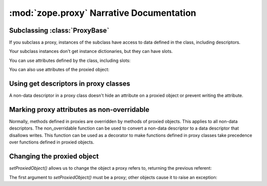 :mod:`zope.proxy` Narrative Documentation
=========================================

Subclassing :class:`ProxyBase`
------------------------------

If you subclass a proxy, instances of the subclass have access to
data defined in the class, including descriptors.

Your subclass instances don't get instance dictionaries, but they
can have slots.

.. doctest::

   >>> from zope.proxy import ProxyBase
   >>> class MyProxy(ProxyBase):
   ...    __slots__ = 'x', 'y'
   ...
   ...    def f(self):
   ...        return self.x

   >>> l = [1, 2, 3]
   >>> p = MyProxy(l)

You can use attributes defined by the class, including slots:

.. doctest::

   >>> p.x = 'x'
   >>> p.x
   'x'
   >>> p.f()
   'x'

You can also use attributes of the proxied object:

.. doctest::

   >>> p
   [1, 2, 3]
   >>> p.pop()
   3
   >>> p
   [1, 2]


Using get descriptors in proxy classes
--------------------------------------

A non-data descriptor in a proxy class doesn't hide an attribute on
a proxied object or prevent writing the attribute.

.. doctest::

    >>> class ReadDescr(object):
    ...     def __get__(self, i, c):
    ...         return 'read'

    >>> from zope.proxy import ProxyBase
    >>> class MyProxy(ProxyBase):
    ...    __slots__ = ()
    ...
    ...    z = ReadDescr()
    ...    q = ReadDescr()

    >>> class MyOb:
    ...    q = 1

    >>> o = MyOb()
    >>> p = MyProxy(o)
    >>> p.q
    1

    >>> p.z
    'read'

    >>> p.z = 1
    >>> o.z, p.z
    (1, 1)


Marking proxy attributes as non-overridable
-------------------------------------------

Normally, methods defined in proxies are overridden by
methods of proxied objects.  This applies to all non-data
descriptors.  The non_overridable function can be used to
convert a non-data descriptor to a data descriptor that disallows
writes.  This function can be used as a decorator to make functions
defined in proxy classes take precedence over functions defined
in proxied objects.

.. doctest::

   >>> from zope.proxy import ProxyBase
   >>> from zope.proxy import non_overridable
   >>> class MyProxy(ProxyBase):
   ...    __slots__ = ()
   ...
   ...    @non_overridable
   ...    def foo(self):
   ...        return 'MyProxy foo'

   >>> class MyOb:
   ...    def foo(self):
   ...        return 'MyOb foo'

   >>> o = MyOb()
   >>> p = MyProxy(o)
   >>> p.foo()
   'MyProxy foo'


Changing the proxied object
---------------------------

.. doctest::

   >>> from zope.proxy import ProxyBase
   >>> from zope.proxy import setProxiedObject, getProxiedObject

   >>> class C(object):
   ...     pass

   >>> c1 = C()
   >>> c2 = C()

   >>> p = ProxyBase(c1)

`setProxiedObject()` allows us to change the object a proxy refers to,
returning the previous referent:

.. doctest::

   >>> old = setProxiedObject(p, c2)
   >>> old is c1
   True

   >>> getProxiedObject(p) is c2
   True

The first argument  to `setProxiedObject()` must be a proxy; other objects
cause it to raise an exception:

.. doctest::

   >>> try:
   ...     setProxiedObject(c1, None)
   ... except TypeError:
   ...     print("TypeError raised")
   ... else:
   ...     print("Expected TypeError not raised")
   TypeError raised
